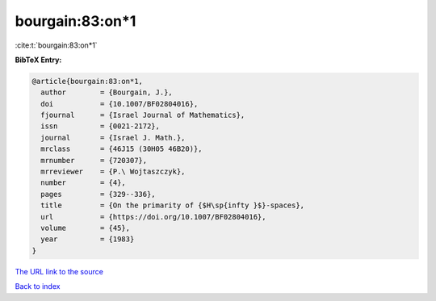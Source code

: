 bourgain:83:on*1
================

:cite:t:`bourgain:83:on*1`

**BibTeX Entry:**

.. code-block:: bibtex

   @article{bourgain:83:on*1,
     author        = {Bourgain, J.},
     doi           = {10.1007/BF02804016},
     fjournal      = {Israel Journal of Mathematics},
     issn          = {0021-2172},
     journal       = {Israel J. Math.},
     mrclass       = {46J15 (30H05 46B20)},
     mrnumber      = {720307},
     mrreviewer    = {P.\ Wojtaszczyk},
     number        = {4},
     pages         = {329--336},
     title         = {On the primarity of {$H\sp{infty }$}-spaces},
     url           = {https://doi.org/10.1007/BF02804016},
     volume        = {45},
     year          = {1983}
   }
`The URL link to the source <https://doi.org/10.1007/BF02804016>`_


`Back to index <../By-Cite-Keys.html>`_
